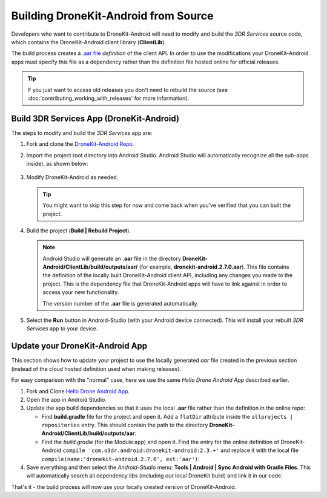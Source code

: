=====================================
Building DroneKit-Android from Source
=====================================

Developers who want to contribute to DroneKit-Android will need to modify and build the 
*3DR Services* source code, which contains the DroneKit-Android client library (**ClientLib**).

The build process creates a 
`.aar file <https://sites.google.com/a/android.com/tools/tech-docs/new-build-system/aar-format>`_ 
*definition* of the client API. In order to use the modifications your DroneKit-Android apps must specify 
this file as a dependency rather than the definition file hosted online for official releases.

.. tip::

    If you just want to access old releases you don't need to rebuild the source 
    (see :doc:`contributing_working_with_releases` for more information).



Build 3DR Services App (DroneKit-Android)
=========================================

The steps to modify and build the *3DR Services* app are:

#. Fork and clone the `DroneKit-Android Repo <https://github.com/dronekit/dronekit-android>`_. 

#. Import the project root directory into Android Studio. Android Studio will automatically recognize all the sub-apps inside), as shown below:

   .. figure:: _static/images/Android_Studio_Import_Dronekit_Android.png
       :width: 400px
       
#. Modify DroneKit-Android as needed.

   .. tip::
   
       You might want to skip this step for now and come back when you've verified that you can built the project.

#. Build the project (**Build | Rebuild Project**). 


   .. note:: 

       Android Studio will generate an **.aar** file in the directory **DroneKit-Android/ClientLib/build/outputs/aar/** 
       (for example, **dronekit-android.2.7.0.aar**). This file contains the definition of the locally built 
       DroneKit-Android client API, including any changes you made to the project. This is the dependency file that
       DroneKit-Android apps will have to link against in order to access your new functionality.

       The version number of the **.aar** file is generated automatically.

#. Select the **Run** button in Android-Studio (with your Android device connected). 
   This will install your rebuilt *3DR Services* app to your device. 



Update your DroneKit-Android App
================================

This section shows how to update your project to use the locally generated *aar* file created in the previous section (instead of
the cloud hosted definition used when making releases).

For easy comparison with the "normal" case, here we use the same *Hello Drone Android App* described earlier.

#. Fork and Clone `Hello Drone Android App <https://github.com/3drobotics/DroneKit-Android-Starter>`_.

#. Open the app in Android Studio. 

#. Update the app build dependencies so that it uses the local **.aar** file rather than the definition in the online repo:

   * Find **build.gradle** file for the project and open it. 
     Add a ``flatDir`` attribute inside the ``allprojects | repositories`` entry. 
     This should contain the path to the directory **DroneKit-Android/ClientLib/build/outputs/aar**:
     
     .. code-block:: text
         :emphasize-lines: 5-7
     
         allprojects {
             repositories {
                 jcenter()

                 flatDir {
                     dirs 'libs','../../DroneKit-Android/ClientLib/build/outputs/aar'
                 }
                 
             }
         }
   
   * Find the *build.gradle* (for the Module:app) and open it. Find the entry for the online definition of
     DroneKit-Android ``compile 'com.o3dr.android:dronekit-android:2.3.+'`` 
     and replace it with the local file ``compile(name:'dronekit-android.2.7.0', ext:'aar')``:
   
     .. code-block:: cpp
         :emphasize-lines: 5-6
         
         dependencies {
             compile fileTree(dir: 'libs', include: ['*.jar'])
             compile 'com.android.support:appcompat-v7:21.0.3'

             // compile 'com.o3dr.android:dronekit-android:2.3.+' 
             compile(name:'dronekit-android.2.7.0', ext:'aar')
         }
   

#. Save everything and then select the *Android-Studio* menu: **Tools | Android | Sync Android with Gradle Files**. This will automatically search all dependency libs (including our local DroneKit build) and link it in our code.

That's it - the build process will now use your locally created version of DroneKit-Android.
